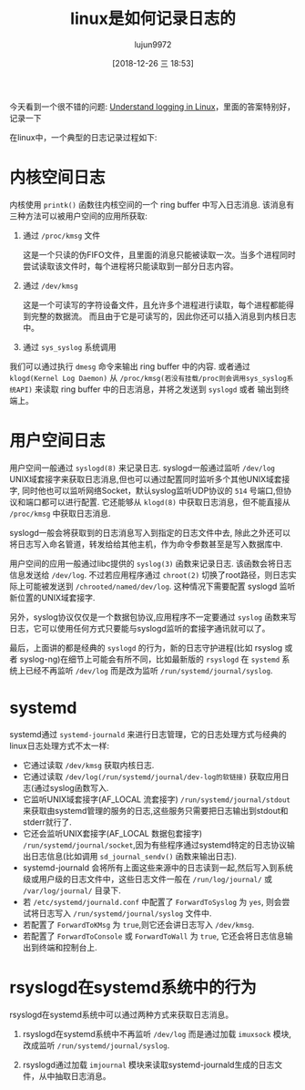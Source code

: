 #+TITLE: linux是如何记录日志的
#+AUTHOR: lujun9972
#+TAGS: linux和它的小伙伴
#+DATE: [2018-12-26 三 18:53]
#+LANGUAGE:  zh-CN
#+OPTIONS:  H:6 num:nil toc:t \n:nil ::t |:t ^:nil -:nil f:t *:t <:nil

今天看到一个很不错的问题: [[https://unix.stackexchange.com/questions/205883/understand-logging-in-linux][Understand logging in Linux]]，里面的答案特别好，记录一下

在linux中，一个典型的日志记录过程如下:

* 内核空间日志
内核使用 =printk()= 函数往内核空间的一个 ring buffer 中写入日志消息.
该消息有三种方法可以被用户空间的应用所获取:

1. 通过 =/proc/kmsg= 文件

   这是一个只读的伪FIFO文件，且里面的消息只能被读取一次。当多个进程同时尝试读取该文件时，每个进程将只能读取到一部分日志内容。

2. 通过 =/dev/kmsg=
   
   这是一个可读写的字符设备文件，且允许多个进程进行读取，每个进程都能得到完整的数据流。 而且由于它是可读写的，因此你还可以插入消息到内核日志中。

3. 通过 =sys_syslog= 系统调用

我们可以通过执行 =dmesg= 命令来输出 ring buffer 中的内容. 或者通过 =klogd(Kernel Log Daemon)= 从 =/proc/kmsg(若没有挂载/proc则会调用sys_syslog系统API)= 来读取 ring buffer 中的日志消息，并将之发送到 =syslogd= 或者 输出到终端上。

* 用户空间日志

用户空间一般通过 =syslogd(8)= 来记录日志. 
syslogd一般通过监听 =/dev/log= UNIX域套接字来获取日志消息,但也可以通过配置同时监听多个其他UNIX域套接字, 同时他也可以监听网络Socket，默认syslog监听UDP协议的 =514= 号端口,但协议和端口都可以进行配置.
它还能够从 =klogd(8)= 中获取日志消息，但不能直接从 =/proc/kmsg= 中获取日志消息. 

syslogd一般会将获取到的日志消息写入到指定的日志文件中去, 除此之外还可以将日志写入命名管道，转发给给其他主机，作为命令参数甚至是写入数据库中.

用户空间的应用一般通过libc提供的 =syslog(3)= 函数来记录日志. 该函数会将日志信息发送给 =/dev/log=. 
不过若应用程序通过 =chroot(2)= 切换了root路径，则日志实际上可能被发送到 =/chrooted/named/dev/log=. 这种情况下需要配置 syslogd 监听新位置的UNIX域套接字.

另外，syslog协议仅仅是一个数据包协议,应用程序不一定要通过 =syslog= 函数来写日志，它可以使用任何方式只要能与syslogd监听的套接字通讯就可以了。 

最后，上面讲的都是经典的 =syslogd= 的行为，新的日志守护进程(比如 rsyslog 或者 syslog-ng)在细节上可能会有所不同，比如最新版的 =rsyslogd= 在 =systemd= 系统上已经不再监听 =/dev/log= 而是改为监听 =/run/systemd/journal/syslog=. 

* systemd
systemd通过 =systemd-journald= 来进行日志管理，它的日志处理方式与经典的linux日志处理方式不太一样:

+ 它通过读取 =/dev/kmsg= 获取内核日志.
+ 它通过读取 =/dev/log(/run/systemd/journal/dev-log的软链接)= 获取应用日志(通过syslog函数写入.
+ 它监听UNIX域套接字(AF_LOCAL 流套接字) =/run/systemd/journal/stdout= 来获取由systemd管理的服务的日志,这些服务只需要把日志输出到stdout和stderr就行了.
+ 它还会监听UNIX套接字(AF_LOCAL 数据包套接字) =/run/systemd/journal/socket=,因为有些程序通过systemd特定的日志协议输出日志信息(比如调用 =sd_journal_sendv()= 函数来输出日志).
+ systemd-journald 会将所有上面这些来源中的日志读到一起,然后写入到系统级或用户级的日志文件中，这些日志文件一般在 =/run/log/journal/= 或 =/var/log/journal/= 目录下.
+ 若 =/etc/systemd/journald.conf= 中配置了 =ForwardToSyslog= 为 =yes=, 则会尝试将日志写入 =/run/systemd/journal/syslog= 文件中.
+ 若配置了 =ForwardToKMsg= 为 =true=,则它还会讲日志写入 =/dev/kmsg=.
+ 若配置了 =ForwardToConsole= 或 =ForwardToWall= 为 =true=, 它还会将日志信息输出到终端和控制台上.

* rsyslogd在systemd系统中的行为
rsyslogd在systemd系统中可以通过两种方式来获取日志消息。

1. rsyslogd在systemd系统中不再监听 =/dev/log= 而是通过加载 =imuxsock= 模块,改成监听 =/run/systemd/journal/syslog=.

2. rsyslogd通过加载 =imjournal= 模块来读取systemd-journald生成的日志文件，从中抽取日志消息。
